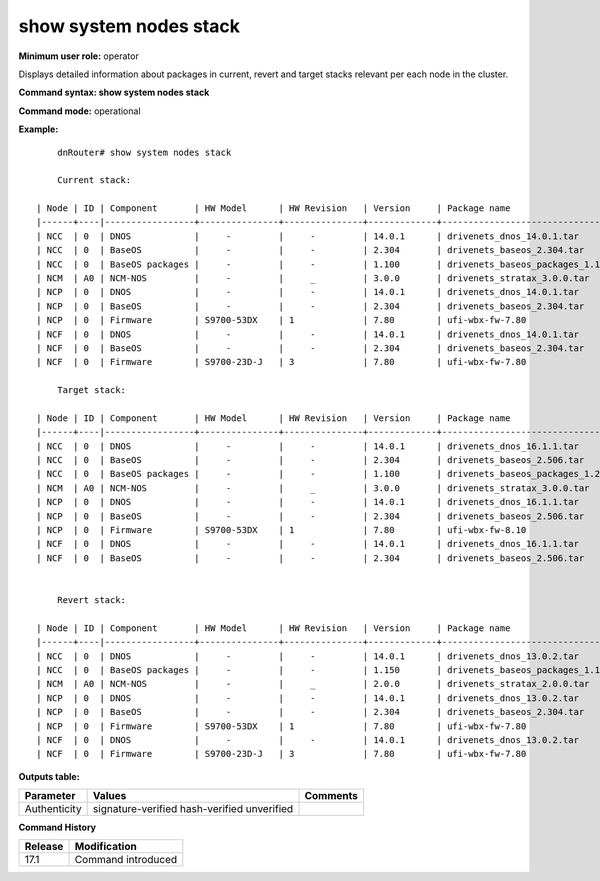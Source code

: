 show system nodes stack
-----------------------

**Minimum user role:** operator

Displays detailed information about packages in current, revert and target stacks relevant per each node in the cluster.

**Command syntax: show system nodes stack**

**Command mode:** operational

**Example:**
::

	dnRouter# show system nodes stack

	Current stack:

    | Node | ID | Component       | HW Model      | HW Revision   | Version     | Package name                         | Size    | Authenticity        | MD5           |
    |------+----|-----------------+---------------+---------------+-------------+--------------------------------------+---------+---------------------+---------------|
    | NCC  | 0  | DNOS            |     -         |     -         | 14.0.1      | drivenets_dnos_14.0.1.tar            | 2.8 GB  | signature-verified  | azn32564asv   |
    | NCC  | 0  | BaseOS          |     -         |     -         | 2.304       | drivenets_baseos_2.304.tar           | 1.0 GB  | signature-verified  | 2467asdghfs   |
    | NCC  | 0  | BaseOS packages |     -         |     -         | 1.100       | drivenets_baseos_packages_1.100.tar  | 0.7 GB  | signature-verified  | 5437asdghfs   |
    | NCM  | A0 | NCM-NOS         |     -         |     _         | 3.0.0       | drivenets_stratax_3.0.0.tar          | 3.0 GB  | signature-verified  | hsjgj63478x   |
    | NCP  | 0  | DNOS            |     -         |     -         | 14.0.1      | drivenets_dnos_14.0.1.tar            | 2.8 GB  | signature-verified  | azn32564asv   |
    | NCP  | 0  | BaseOS          |     -         |     -         | 2.304       | drivenets_baseos_2.304.tar           | 1.0 GB  | signature-verified  | 2467asdghfs   |
    | NCP  | 0  | Firmware        | S9700-53DX    | 1             | 7.80        | ufi-wbx-fw-7.80                      | 40 MB   | hash-verified       | jhsdgsdj674   |
    | NCF  | 0  | DNOS            |     -         |     -         | 14.0.1      | drivenets_dnos_14.0.1.tar            | 2.8 GB  | signature-verified  | azn32564asv   |
    | NCF  | 0  | BaseOS          |     -         |     -         | 2.304       | drivenets_baseos_2.304.tar           | 1.0 GB  | signature-verified  | 2467asdghfs   |
    | NCF  | 0  | Firmware        | S9700-23D-J   | 3             | 7.80        | ufi-wbx-fw-7.80                      | 40 MB   | hash-verified       | jhsdgsdj674   |

	Target stack:

    | Node | ID | Component       | HW Model      | HW Revision   | Version     | Package name                         | Size    | Authenticity        | MD5           |
    |------+----|-----------------+---------------+---------------+-------------+--------------------------------------+---------+---------------------+---------------|
    | NCC  | 0  | DNOS            |     -         |     -         | 14.0.1      | drivenets_dnos_16.1.1.tar            | 2.8 GB  | signature-verified  | azn32564asv   |
    | NCC  | 0  | BaseOS          |     -         |     -         | 2.304       | drivenets_baseos_2.506.tar           | 1.0 GB  | signature-verified  | 2467asdghfs   |
    | NCC  | 0  | BaseOS packages |     -         |     -         | 1.100       | drivenets_baseos_packages_1.200.tar  | 0.7 GB  | signature-verified  | 5437asdghfs   |
    | NCM  | A0 | NCM-NOS         |     -         |     _         | 3.0.0       | drivenets_stratax_3.0.0.tar          | 3.0 GB  | signature-verified  | hsjgj63478x   |
    | NCP  | 0  | DNOS            |     -         |     -         | 14.0.1      | drivenets_dnos_16.1.1.tar            | 2.8 GB  | signature-verified  | azn32564asv   |
    | NCP  | 0  | BaseOS          |     -         |     -         | 2.304       | drivenets_baseos_2.506.tar           | 1.0 GB  | signature-verified  | 2467asdghfs   |
    | NCP  | 0  | Firmware        | S9700-53DX    | 1             | 7.80        | ufi-wbx-fw-8.10                      | 40 MB   | hash-verified       | jhsdgsdj674   |
    | NCF  | 0  | DNOS            |     -         |     -         | 14.0.1      | drivenets_dnos_16.1.1.tar            | 2.8 GB  | signature-verified  | azn32564asv   |
    | NCF  | 0  | BaseOS          |     -         |     -         | 2.304       | drivenets_baseos_2.506.tar           | 1.0 GB  | signature-verified  | 2467asdghfs   |


	Revert stack:

    | Node | ID | Component       | HW Model      | HW Revision   | Version     | Package name                         | Size    | Authenticity        | MD5           |
    |------+----|-----------------+---------------+---------------+-------------+--------------------------------------+---------+---------------------+---------------|
    | NCC  | 0  | DNOS            |     -         |     -         | 14.0.1      | drivenets_dnos_13.0.2.tar            | 2.8 GB  | signature-verified  | azn32564asv   |
    | NCC  | 0  | BaseOS packages |     -         |     -         | 1.150       | drivenets_baseos_packages_1.100.tar  | 0.6 GB  | signature-verified  | 54322234hfs   |
    | NCM  | A0 | NCM-NOS         |     -         |     _         | 2.0.0       | drivenets_stratax_2.0.0.tar          | 3.0 GB  | signature-verified  | hsjgj63478x   |
    | NCP  | 0  | DNOS            |     -         |     -         | 14.0.1      | drivenets_dnos_13.0.2.tar            | 2.8 GB  | signature-verified  | azn32564asv   |
    | NCP  | 0  | BaseOS          |     -         |     -         | 2.304       | drivenets_baseos_2.304.tar           | 1.0 GB  | signature-verified  | 2467asdghfs   |
    | NCP  | 0  | Firmware        | S9700-53DX    | 1             | 7.80        | ufi-wbx-fw-7.80                      | 40 MB   | hash-verified       | jhsdgsdj674   |
    | NCF  | 0  | DNOS            |     -         |     -         | 14.0.1      | drivenets_dnos_13.0.2.tar            | 2.8 GB  | signature-verified  | azn32564asv   |
    | NCF  | 0  | Firmware        | S9700-23D-J   | 3             | 7.80        | ufi-wbx-fw-7.80                      | 40 MB   | hash-verified       | jhsdgsdj674   |


**Outputs table:**

+----------------------+-------------------------+----------+
| Parameter            | Values                  | Comments |
+======================+=========================+==========+
| Authenticity         | signature-verified      |          |
|                      | hash-verified           |          |
|                      | unverified              |          |
+----------------------+-------------------------+----------+

**Command History**

+---------+--------------------+
| Release | Modification       |
+=========+====================+
| 17.1    | Command introduced |
+---------+--------------------+
